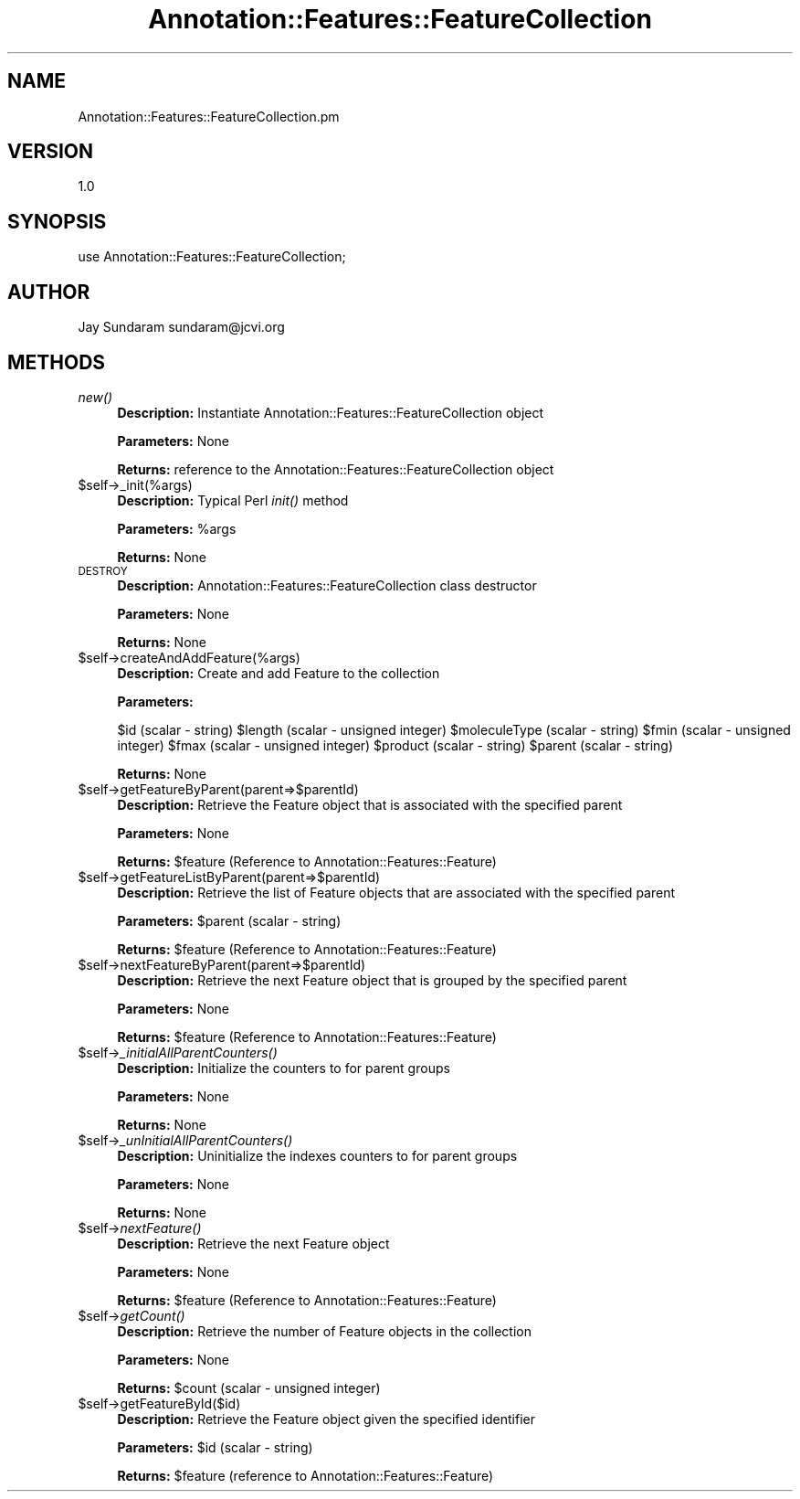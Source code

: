 .\" Automatically generated by Pod::Man v1.37, Pod::Parser v1.32
.\"
.\" Standard preamble:
.\" ========================================================================
.de Sh \" Subsection heading
.br
.if t .Sp
.ne 5
.PP
\fB\\$1\fR
.PP
..
.de Sp \" Vertical space (when we can't use .PP)
.if t .sp .5v
.if n .sp
..
.de Vb \" Begin verbatim text
.ft CW
.nf
.ne \\$1
..
.de Ve \" End verbatim text
.ft R
.fi
..
.\" Set up some character translations and predefined strings.  \*(-- will
.\" give an unbreakable dash, \*(PI will give pi, \*(L" will give a left
.\" double quote, and \*(R" will give a right double quote.  | will give a
.\" real vertical bar.  \*(C+ will give a nicer C++.  Capital omega is used to
.\" do unbreakable dashes and therefore won't be available.  \*(C` and \*(C'
.\" expand to `' in nroff, nothing in troff, for use with C<>.
.tr \(*W-|\(bv\*(Tr
.ds C+ C\v'-.1v'\h'-1p'\s-2+\h'-1p'+\s0\v'.1v'\h'-1p'
.ie n \{\
.    ds -- \(*W-
.    ds PI pi
.    if (\n(.H=4u)&(1m=24u) .ds -- \(*W\h'-12u'\(*W\h'-12u'-\" diablo 10 pitch
.    if (\n(.H=4u)&(1m=20u) .ds -- \(*W\h'-12u'\(*W\h'-8u'-\"  diablo 12 pitch
.    ds L" ""
.    ds R" ""
.    ds C` ""
.    ds C' ""
'br\}
.el\{\
.    ds -- \|\(em\|
.    ds PI \(*p
.    ds L" ``
.    ds R" ''
'br\}
.\"
.\" If the F register is turned on, we'll generate index entries on stderr for
.\" titles (.TH), headers (.SH), subsections (.Sh), items (.Ip), and index
.\" entries marked with X<> in POD.  Of course, you'll have to process the
.\" output yourself in some meaningful fashion.
.if \nF \{\
.    de IX
.    tm Index:\\$1\t\\n%\t"\\$2"
..
.    nr % 0
.    rr F
.\}
.\"
.\" For nroff, turn off justification.  Always turn off hyphenation; it makes
.\" way too many mistakes in technical documents.
.hy 0
.if n .na
.\"
.\" Accent mark definitions (@(#)ms.acc 1.5 88/02/08 SMI; from UCB 4.2).
.\" Fear.  Run.  Save yourself.  No user-serviceable parts.
.    \" fudge factors for nroff and troff
.if n \{\
.    ds #H 0
.    ds #V .8m
.    ds #F .3m
.    ds #[ \f1
.    ds #] \fP
.\}
.if t \{\
.    ds #H ((1u-(\\\\n(.fu%2u))*.13m)
.    ds #V .6m
.    ds #F 0
.    ds #[ \&
.    ds #] \&
.\}
.    \" simple accents for nroff and troff
.if n \{\
.    ds ' \&
.    ds ` \&
.    ds ^ \&
.    ds , \&
.    ds ~ ~
.    ds /
.\}
.if t \{\
.    ds ' \\k:\h'-(\\n(.wu*8/10-\*(#H)'\'\h"|\\n:u"
.    ds ` \\k:\h'-(\\n(.wu*8/10-\*(#H)'\`\h'|\\n:u'
.    ds ^ \\k:\h'-(\\n(.wu*10/11-\*(#H)'^\h'|\\n:u'
.    ds , \\k:\h'-(\\n(.wu*8/10)',\h'|\\n:u'
.    ds ~ \\k:\h'-(\\n(.wu-\*(#H-.1m)'~\h'|\\n:u'
.    ds / \\k:\h'-(\\n(.wu*8/10-\*(#H)'\z\(sl\h'|\\n:u'
.\}
.    \" troff and (daisy-wheel) nroff accents
.ds : \\k:\h'-(\\n(.wu*8/10-\*(#H+.1m+\*(#F)'\v'-\*(#V'\z.\h'.2m+\*(#F'.\h'|\\n:u'\v'\*(#V'
.ds 8 \h'\*(#H'\(*b\h'-\*(#H'
.ds o \\k:\h'-(\\n(.wu+\w'\(de'u-\*(#H)/2u'\v'-.3n'\*(#[\z\(de\v'.3n'\h'|\\n:u'\*(#]
.ds d- \h'\*(#H'\(pd\h'-\w'~'u'\v'-.25m'\f2\(hy\fP\v'.25m'\h'-\*(#H'
.ds D- D\\k:\h'-\w'D'u'\v'-.11m'\z\(hy\v'.11m'\h'|\\n:u'
.ds th \*(#[\v'.3m'\s+1I\s-1\v'-.3m'\h'-(\w'I'u*2/3)'\s-1o\s+1\*(#]
.ds Th \*(#[\s+2I\s-2\h'-\w'I'u*3/5'\v'-.3m'o\v'.3m'\*(#]
.ds ae a\h'-(\w'a'u*4/10)'e
.ds Ae A\h'-(\w'A'u*4/10)'E
.    \" corrections for vroff
.if v .ds ~ \\k:\h'-(\\n(.wu*9/10-\*(#H)'\s-2\u~\d\s+2\h'|\\n:u'
.if v .ds ^ \\k:\h'-(\\n(.wu*10/11-\*(#H)'\v'-.4m'^\v'.4m'\h'|\\n:u'
.    \" for low resolution devices (crt and lpr)
.if \n(.H>23 .if \n(.V>19 \
\{\
.    ds : e
.    ds 8 ss
.    ds o a
.    ds d- d\h'-1'\(ga
.    ds D- D\h'-1'\(hy
.    ds th \o'bp'
.    ds Th \o'LP'
.    ds ae ae
.    ds Ae AE
.\}
.rm #[ #] #H #V #F C
.\" ========================================================================
.\"
.IX Title "Annotation::Features::FeatureCollection 3"
.TH Annotation::Features::FeatureCollection 3 "2010-10-22" "perl v5.8.8" "User Contributed Perl Documentation"
.SH "NAME"
Annotation::Features::FeatureCollection.pm
.SH "VERSION"
.IX Header "VERSION"
1.0
.SH "SYNOPSIS"
.IX Header "SYNOPSIS"
use Annotation::Features::FeatureCollection;
.SH "AUTHOR"
.IX Header "AUTHOR"
Jay Sundaram
sundaram@jcvi.org
.SH "METHODS"
.IX Header "METHODS"
.IP "\fInew()\fR" 4
.IX Item "new()"
\&\fBDescription:\fR Instantiate Annotation::Features::FeatureCollection object
.Sp
\&\fBParameters:\fR None
.Sp
\&\fBReturns:\fR reference to the Annotation::Features::FeatureCollection object
.IP "$self\->_init(%args)" 4
.IX Item "$self->_init(%args)"
\&\fBDescription:\fR Typical Perl \fIinit()\fR method
.Sp
\&\fBParameters:\fR \f(CW%args\fR
.Sp
\&\fBReturns:\fR None
.IP "\s-1DESTROY\s0" 4
.IX Item "DESTROY"
\&\fBDescription:\fR Annotation::Features::FeatureCollection class destructor
.Sp
\&\fBParameters:\fR None
.Sp
\&\fBReturns:\fR None
.IP "$self\->createAndAddFeature(%args)" 4
.IX Item "$self->createAndAddFeature(%args)"
\&\fBDescription:\fR Create and add Feature to the collection
.Sp
\&\fBParameters:\fR 
.Sp
$id (scalar \- string)
\&\f(CW$length\fR (scalar \- unsigned integer)
\&\f(CW$moleculeType\fR (scalar \- string)
\&\f(CW$fmin\fR (scalar \- unsigned integer)
\&\f(CW$fmax\fR (scalar \- unsigned integer)
\&\f(CW$product\fR (scalar \- string)
\&\f(CW$parent\fR (scalar \- string)
.Sp
\&\fBReturns:\fR None
.IP "$self\->getFeatureByParent(parent=>$parentId)" 4
.IX Item "$self->getFeatureByParent(parent=>$parentId)"
\&\fBDescription:\fR Retrieve the Feature object that is associated with the specified parent
.Sp
\&\fBParameters:\fR  None
.Sp
\&\fBReturns:\fR \f(CW$feature\fR (Reference to Annotation::Features::Feature)
.IP "$self\->getFeatureListByParent(parent=>$parentId)" 4
.IX Item "$self->getFeatureListByParent(parent=>$parentId)"
\&\fBDescription:\fR Retrieve the list of Feature objects that are associated with the specified parent
.Sp
\&\fBParameters:\fR  \f(CW$parent\fR (scalar \- string)
.Sp
\&\fBReturns:\fR \f(CW$feature\fR (Reference to Annotation::Features::Feature)
.IP "$self\->nextFeatureByParent(parent=>$parentId)" 4
.IX Item "$self->nextFeatureByParent(parent=>$parentId)"
\&\fBDescription:\fR Retrieve the next Feature object that is grouped by the specified parent
.Sp
\&\fBParameters:\fR  None
.Sp
\&\fBReturns:\fR \f(CW$feature\fR (Reference to Annotation::Features::Feature)
.IP "$self\->\fI_initialAllParentCounters()\fR" 4
.IX Item "$self->_initialAllParentCounters()"
\&\fBDescription:\fR Initialize the counters to for parent groups
.Sp
\&\fBParameters:\fR  None
.Sp
\&\fBReturns:\fR None
.IP "$self\->\fI_unInitialAllParentCounters()\fR" 4
.IX Item "$self->_unInitialAllParentCounters()"
\&\fBDescription:\fR Uninitialize the indexes counters to for parent groups
.Sp
\&\fBParameters:\fR  None
.Sp
\&\fBReturns:\fR None
.IP "$self\->\fInextFeature()\fR" 4
.IX Item "$self->nextFeature()"
\&\fBDescription:\fR Retrieve the next Feature object
.Sp
\&\fBParameters:\fR  None
.Sp
\&\fBReturns:\fR \f(CW$feature\fR (Reference to Annotation::Features::Feature)
.IP "$self\->\fIgetCount()\fR" 4
.IX Item "$self->getCount()"
\&\fBDescription:\fR Retrieve the number of Feature objects in the collection
.Sp
\&\fBParameters:\fR  None
.Sp
\&\fBReturns:\fR \f(CW$count\fR (scalar \- unsigned integer)
.IP "$self\->getFeatureById($id)" 4
.IX Item "$self->getFeatureById($id)"
\&\fBDescription:\fR Retrieve the Feature object given the specified identifier
.Sp
\&\fBParameters:\fR  \f(CW$id\fR (scalar \- string)
.Sp
\&\fBReturns:\fR \f(CW$feature\fR (reference to Annotation::Features::Feature)
